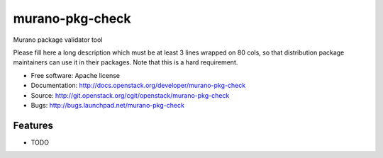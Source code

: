 ===============================
murano-pkg-check
===============================

Murano package validator tool

Please fill here a long description which must be at least 3 lines wrapped on
80 cols, so that distribution package maintainers can use it in their packages.
Note that this is a hard requirement.

* Free software: Apache license
* Documentation: http://docs.openstack.org/developer/murano-pkg-check
* Source: http://git.openstack.org/cgit/openstack/murano-pkg-check
* Bugs: http://bugs.launchpad.net/murano-pkg-check

Features
--------

* TODO
